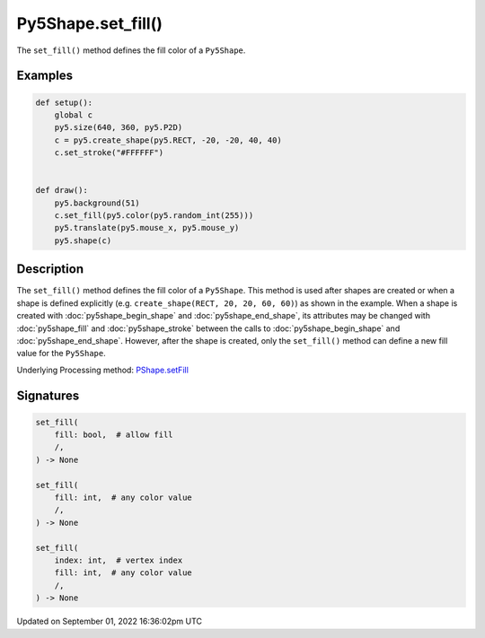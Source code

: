 Py5Shape.set_fill()
===================

The ``set_fill()`` method defines the fill color of a ``Py5Shape``.

Examples
--------

.. raw:: html

    <div class="example-table">

.. raw:: html

    <div class="example-row"><div class="example-cell-image">

.. raw:: html

    </div><div class="example-cell-code">

.. code:: python

    def setup():
        global c
        py5.size(640, 360, py5.P2D)
        c = py5.create_shape(py5.RECT, -20, -20, 40, 40)
        c.set_stroke("#FFFFFF")


    def draw():
        py5.background(51)
        c.set_fill(py5.color(py5.random_int(255)))
        py5.translate(py5.mouse_x, py5.mouse_y)
        py5.shape(c)

.. raw:: html

    </div></div>

.. raw:: html

    </div>

Description
-----------

The ``set_fill()`` method defines the fill color of a ``Py5Shape``. This method is used after shapes are created or when a shape is defined explicitly (e.g. ``create_shape(RECT, 20, 20, 60, 60)``) as shown in the example. When a shape is created with :doc:`py5shape_begin_shape` and :doc:`py5shape_end_shape`, its attributes may be changed with :doc:`py5shape_fill` and :doc:`py5shape_stroke` between the calls to :doc:`py5shape_begin_shape` and :doc:`py5shape_end_shape`. However, after the shape is created, only the ``set_fill()`` method can define a new fill value for the ``Py5Shape``.

Underlying Processing method: `PShape.setFill <https://processing.org/reference/PShape_setFill_.html>`_

Signatures
----------

.. code:: python

    set_fill(
        fill: bool,  # allow fill
        /,
    ) -> None

    set_fill(
        fill: int,  # any color value
        /,
    ) -> None

    set_fill(
        index: int,  # vertex index
        fill: int,  # any color value
        /,
    ) -> None

Updated on September 01, 2022 16:36:02pm UTC

